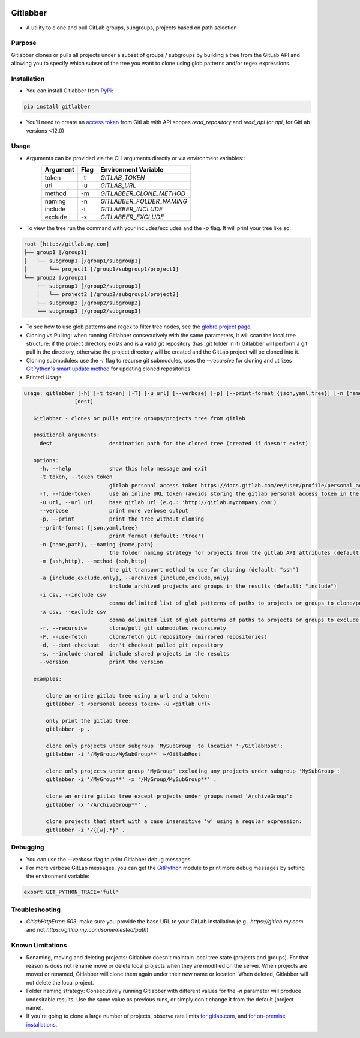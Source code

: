 .. image:: https://github.com/ezbz/gitlabber/actions/workflows/python-app.yml/badge.svg?branch=master
    :target: https://github.com/ezbz/gitlabber/actions/workflows/python-app.yml

.. image:: https://codecov.io/gh/ezbz/gitlabber/branch/master/graph/badge.svg
  :target: https://codecov.io/gh/ezbz/gitlabber
  
.. image:: https://badge.fury.io/py/gitlabber.svg
    :target: https://badge.fury.io/py/gitlabber
  
.. image:: https://img.shields.io/pypi/l/gitlabber.svg
    :target: https://pypi.python.org/pypi/gitlabber/

.. image:: https://img.shields.io/pypi/pyversions/gitlabber
    :target: https://pypi.python.org/pypi/gitlabber/

.. image:: https://readthedocs.org/projects/gitlabber/badge/?version=latest&style=plastic
    :target: https://gitlabber.readthedocs.io/en/latest/README.html


Gitlabber
=========

* A utility to clone and pull GitLab groups, subgroups, projects based on path selection


Purpose
-------

Gitlabber clones or pulls all projects under a subset of groups / subgroups by building a tree from the GitLab API and allowing you to specify which subset of the tree you want to clone using glob patterns and/or regex expressions.



Installation
------------

* You can install Gitlabber from `PyPi <https://pypi.org/project/gitlabber>`_:

.. code-block:: bash

    pip install gitlabber

* You'll need to create an `access token <https://docs.gitlab.com/ee/user/profile/personal_access_tokens.html>`_ from GitLab with API scopes `read_repository`
  and `read_api` (or `api`, for GitLab versions <12.0)

Usage
-----

* Arguments can be provided via the CLI arguments directly or via environment variables::
    +---------------+---------------+---------------------------+
    | Argument      | Flag          | Environment Variable      |
    +===============+===============+===========================+
    | token         | -t            | `GITLAB_TOKEN`            |
    +---------------+---------------+---------------------------+
    | url           | -u            | `GITLAB_URL`              |
    +---------------+---------------+---------------------------+
    | method        | -m            | `GITLABBER_CLONE_METHOD`  |
    +---------------+---------------+---------------------------+
    | naming        | -n            | `GITLABBER_FOLDER_NAMING` |
    +---------------+---------------+---------------------------+
    | include       | -i            | `GITLABBER_INCLUDE`       |
    +---------------+---------------+---------------------------+
    | exclude       | -x            | `GITLABBER_EXCLUDE`       |
    +---------------+---------------+---------------------------+

* To view the tree run the command with your includes/excludes and the `-p` flag. It will print your tree like so:

.. code-block:: bash

    root [http://gitlab.my.com]
    ├── group1 [/group1]
    │   └── subgroup1 [/group1/subgroup1]
    │       └── project1 [/group1/subgroup1/project1]
    └── group2 [/group2]
        ├── subgroup1 [/group2/subgroup1]
        │   └── project2 [/group2/subgroup1/project2]
        ├── subgroup2 [/group2/subgroup2]
        └── subgroup3 [/group2/subgroup3]

* To see how to use glob patterns and regex to filter tree nodes, see the `globre project page <https://pypi.org/project/globre/#details>`_.

* Cloning vs Pulling: when running Gitlabber consecutively with the same parameters, it will scan the local tree structure; if the project directory exists and is a valid git repository (has .git folder in it) Gitlabber will perform a git pull in the directory, otherwise the project directory will be created and the GitLab project will be cloned into it.

* Cloning submodules: use the `-r` flag to recurse git submodules, uses the `--recursive` for cloning and utilizes `GitPython's smart update method <https://github.com/gitpython-developers/GitPython/blob/20f4a9d49b466a18f1af1fdfb480bc4520a4cdc2/git/objects/submodule/root.py#L67>`_ for updating cloned repositories

* Printed Usage:

.. code-block:: bash

 usage: gitlabber [-h] [-t token] [-T] [-u url] [--verbose] [-p] [--print-format {json,yaml,tree}] [-n {name,path}] [-m {ssh,http}] [-a {include,exclude,only}] [-i csv] [-x csv] [-r] [-F] [-d] [-s] [--version]
                 [dest]

    Gitlabber - clones or pulls entire groups/projects tree from gitlab
    
    positional arguments:
      dest                  destination path for the cloned tree (created if doesn't exist)
    
    options:
      -h, --help            show this help message and exit
      -t token, --token token
                            gitlab personal access token https://docs.gitlab.com/ee/user/profile/personal_access_tokens.html
      -T, --hide-token      use an inline URL token (avoids storing the gitlab personal access token in the .git/config)
      -u url, --url url     base gitlab url (e.g.: 'http://gitlab.mycompany.com')
      --verbose             print more verbose output
      -p, --print           print the tree without cloning
      --print-format {json,yaml,tree}
                            print format (default: 'tree')
      -n {name,path}, --naming {name,path}
                            the folder naming strategy for projects from the gitlab API attributes (default: "name")
      -m {ssh,http}, --method {ssh,http}
                            the git transport method to use for cloning (default: "ssh")
      -a {include,exclude,only}, --archived {include,exclude,only}
                            include archived projects and groups in the results (default: "include")
      -i csv, --include csv
                            comma delimited list of glob patterns of paths to projects or groups to clone/pull
      -x csv, --exclude csv
                            comma delimited list of glob patterns of paths to projects or groups to exclude from clone/pull
      -r, --recursive       clone/pull git submodules recursively
      -F, --use-fetch       clone/fetch git repository (mirrored repositories)
      -d, --dont-checkout   don't checkout pulled git repository
      -s, --include-shared  include shared projects in the results
      --version             print the version
    
    examples:
    
        clone an entire gitlab tree using a url and a token:
        gitlabber -t <personal access token> -u <gitlab url>
    
        only print the gitlab tree:
        gitlabber -p .
    
        clone only projects under subgroup 'MySubGroup' to location '~/GitlabRoot':
        gitlabber -i '/MyGroup/MySubGroup**' ~/GitlabRoot
    
        clone only projects under group 'MyGroup' excluding any projects under subgroup 'MySubGroup':
        gitlabber -i '/MyGroup**' -x '/MyGroup/MySubGroup**' .
    
        clone an entire gitlab tree except projects under groups named 'ArchiveGroup':
        gitlabber -x '/ArchiveGroup**' .
    
        clone projects that start with a case insensitive 'w' using a regular expression:
        gitlabber -i '/{[w].*}' .


Debugging
---------
* You can use the `--verbose` flag to print Gitlabber debug messages
* For more verbose GitLab messages, you can get the `GitPython <https://gitpython.readthedocs.io/en/stable>`_ module to print more debug messages by setting the environment variable:

.. code-block:: bash

    export GIT_PYTHON_TRACE='full'

Troubleshooting
---------------
* `GitlabHttpError: 503`: make sure you provide the base URL to your GitLab installation (e.g., `https://gitlab.my.com` and not `https://gitlab.my.com/some/nested/path`)

Known Limitations
-----------------
* Renaming, moving and deleting projects: Gitlabber doesn't maintain local tree state (projects and groups). For that reason is does not rename move or delete local projects when they are modified on the server. When projects are moved or renamed, Gitlabber will clone them again under their new name or location. When deleted, Gitlabber will not delete the local project.
* Folder naming strategy: Consecutively running Gitlabber with different values for the `-n` parameter will produce undesirable results. Use the same value as previous runs, or simply don't change it from the default (project name).
* If you're going to clone a large number of projects, observe rate limits `for gitlab.com <https://docs.gitlab.com/ee/user/gitlab_com/index.html#gitlabcom-specific-rate-limits/>`_, and `for on-premise installations <https://docs.gitlab.com/ee/security/rate_limits.html>`_.
